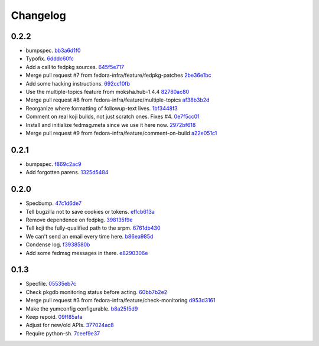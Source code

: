 Changelog
=========

0.2.2
-----

- bumpspec. `bb3a6d1f0 <https://github.com/fedora-infra/the-new-hotness/commit/bb3a6d1f093a2913a0cefbd2c90bf26b842ff6c6>`_
- Typofix. `6dddc60fc <https://github.com/fedora-infra/the-new-hotness/commit/6dddc60fc15150e3547d05d2f12b65ad6b835e6a>`_
- Add a call to fedpkg sources. `645f5e717 <https://github.com/fedora-infra/the-new-hotness/commit/645f5e71705289288d20daf3784e77d824710948>`_
- Merge pull request #7 from fedora-infra/feature/fedpkg-patches `2be36e1bc <https://github.com/fedora-infra/the-new-hotness/commit/2be36e1bc63a8d3458454faafe4dbbef5f07d1aa>`_
- Add some hacking instructions. `692cc10fb <https://github.com/fedora-infra/the-new-hotness/commit/692cc10fb65434e50f85f22226d04ec8fd9df944>`_
- Use the multiple-topics feature from moksha.hub-1.4.4 `82780ac80 <https://github.com/fedora-infra/the-new-hotness/commit/82780ac8017ed9a845a05bb7aee15b2ad350e7dd>`_
- Merge pull request #8 from fedora-infra/feature/multiple-topics `af38b3b2d <https://github.com/fedora-infra/the-new-hotness/commit/af38b3b2dd918f8eca7f1de9d8bb3cf4d9f8f19a>`_
- Reorganize where formatting of followup-text lives. `1bf3448f3 <https://github.com/fedora-infra/the-new-hotness/commit/1bf3448f38d1d29442763ab52a344a8e967da2bf>`_
- Comment on real koji builds, not just scratch ones.  Fixes #4. `0e7f5cc01 <https://github.com/fedora-infra/the-new-hotness/commit/0e7f5cc01ac4411255f30eac3a7108f5577f814a>`_
- Install and initialize fedmsg.meta since we use it here now. `2972bf618 <https://github.com/fedora-infra/the-new-hotness/commit/2972bf618b6a1997d1d0183a7f78bea72393ed93>`_
- Merge pull request #9 from fedora-infra/feature/comment-on-build `a22e051c1 <https://github.com/fedora-infra/the-new-hotness/commit/a22e051c1b3af46565b7a6fd0410d388090087e1>`_

0.2.1
-----

- bumpspec. `f869c2ac9 <https://github.com/fedora-infra/the-new-hotness/commit/f869c2ac964e4223d82f27a01ce355c8b66f8153>`_
- Add forgotten parens. `1325d5484 <https://github.com/fedora-infra/the-new-hotness/commit/1325d5484a8e4284e13c383232e8d7a90d81bdc7>`_

0.2.0
-----

- Specbump. `47c1d6de7 <https://github.com/fedora-infra/the-new-hotness/commit/47c1d6de7eda487c6ffa3dd7208148df2ab09393>`_
- Tell bugzilla not to save cookies or tokens. `effcb613a <https://github.com/fedora-infra/the-new-hotness/commit/effcb613a85841946a945d3a283486465399b461>`_
- Remove dependence on fedpkg. `398135f9e <https://github.com/fedora-infra/the-new-hotness/commit/398135f9e96482653c3542195bcbc663d86a35e5>`_
- Tell koji the fully-qualified path to the srpm. `6761db430 <https://github.com/fedora-infra/the-new-hotness/commit/6761db430f8b9c2d106b310b4cd97aaf6c4e1eee>`_
- We can't send an email every time here. `b86ea985d <https://github.com/fedora-infra/the-new-hotness/commit/b86ea985dcf61496f17e91dfc747dc06e49d011c>`_
- Condense log. `f3938580b <https://github.com/fedora-infra/the-new-hotness/commit/f3938580be3ce974e470baeff2e422d87822e01a>`_
- Add some fedmsg messages in there. `e8290306e <https://github.com/fedora-infra/the-new-hotness/commit/e8290306e4fc5d810415bc7e755410d729604295>`_

0.1.3
-----

- Specfile. `05535eb7c <https://github.com/fedora-infra/the-new-hotness/commit/05535eb7c8304b1303c04a112f48e96550c80951>`_
- Check pkgdb monitoring status before acting. `60bb7b2e2 <https://github.com/fedora-infra/the-new-hotness/commit/60bb7b2e201bab127f8ca2c52c2c7fdbd6590399>`_
- Merge pull request #3 from fedora-infra/feature/check-monitoring `d953d3161 <https://github.com/fedora-infra/the-new-hotness/commit/d953d3161d4f0cb8292ed42ee100f354c1943d6e>`_
- Make the yumconfig configurable. `b8a25f5d9 <https://github.com/fedora-infra/the-new-hotness/commit/b8a25f5d9fe7d5b2f7d8edde699537360643c21a>`_
- Keep repoid. `09ff85afa <https://github.com/fedora-infra/the-new-hotness/commit/09ff85afa0931a926e17207b111a1119df865f38>`_
- Adjust for new/old APIs. `377024ac8 <https://github.com/fedora-infra/the-new-hotness/commit/377024ac81ef4b8c31781958f20eb3fe50e02490>`_
- Require python-sh. `7ceef9e37 <https://github.com/fedora-infra/the-new-hotness/commit/7ceef9e3759c36ef1311dd904abcb811d6db4a60>`_
